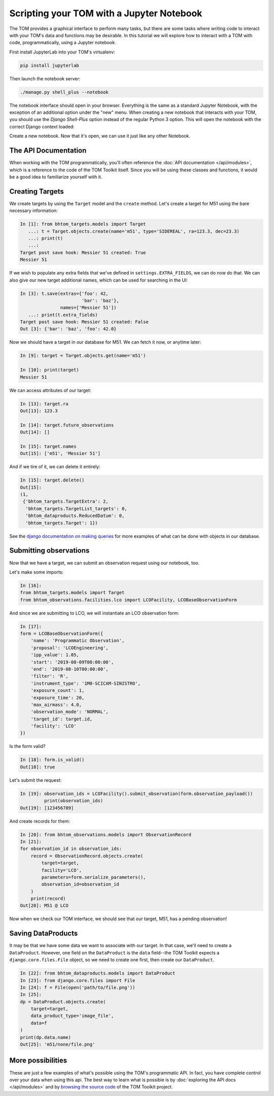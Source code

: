 Scripting your TOM with a Jupyter Notebook
------------------------------------------

The TOM provides a graphical interface to perform many tasks, but there are some
tasks where writing code to interact with your TOM's data and functions may be
desirable.  In this tutorial we will explore how to interact with a TOM with code,
programmatically, using a Jupyter notebook.


First install JupyterLab into your TOM's virtualenv:

.. code-block::
    
    pip install jupyterlab

Then launch the notebook server:

.. code-block::
    
    ./manage.py shell_plus --notebook



The notebook interface should open in your browser. Everything is the same as a
standard Jupyter Notebook, with the exception of an additional option under the
"new" menu. When creating a new notebook that interacts with your TOM, you should
use the `Django Shell-Plus` option instead of the regular Python 3 option. This will
open the notebook with the correct Django context loaded:

.. image:: /_static/jupyterdoc/newnotebook.png

Create a new notebook. Now that it's open, we can use it just like any other
Notebook.

The API Documentation
=====================

When working with the TOM programmatically, you'll often reference the :doc:`API
documentation </api/modules>`, which is a reference
to the code of the TOM Toolkit itself. Since you will be using these classes and
functions, it would be a good idea to familiarize yourself with it.

.. _creating-targets-programmatically:

Creating Targets
================

We create targets by using the ``Target`` model and the ``create`` method. Let's
create a target for M51 using the bare necessary information:

.. code-block:: python

    In [1]: from bhtom_targets.models import Target
       ...: t = Target.objects.create(name='m51', type='SIDEREAL', ra=123.3, dec=23.3)
       ...: print(t)
       ...:
    Target post save hook: Messier 51 created: True
    Messier 51

If we wish to populate any extra fields that we've defined in ``settings.EXTRA_FIELDS``, we can do now do that. We can also give our new target additional names, which can be used for searching in the UI:

.. code-block:: python

    In [3]: t.save(extras={'foo': 42,
                           'bar': 'baz'},
                   names=['Messier 51'])
       ...: print(t.extra_fields)
    Target post save hook: Messier 51 created: False
    Out [3]: {'bar': 'baz', 'foo': 42.0}

Now we should have a target in our database for M51. We can fetch it now, or
anytime later:

.. code-block:: python
    
    In [9]: target = Target.objects.get(name='m51')

    In [10]: print(target)
    Messier 51

We can access attributes of our target:

.. code-block:: python
    
    In [13]: target.ra
    Out[13]: 123.3

    In [14]: target.future_observations
    Out[14]: []

    In [15]: target.names
    Out[15]: ['m51', 'Messier 51']

And if we tire of it, we can delete it entirely:

.. code-block:: python
    
    In [15]: target.delete()
    Out[15]:
    (1,
     {'bhtom_targets.TargetExtra': 2,
      'bhtom_targets.TargetList_targets': 0,
      'bhtom_dataproducts.ReducedDatum': 0,
      'bhtom_targets.Target': 1})

See the `django documentation on making
queries <https://docs.djangoproject.com/en/2.2/topics/db/queries/>`_
for more examples of what can be done with objects in our database.

.. _creating-observations-programmatically:

Submitting observations
=======================

Now that we have a target, we can submit an observation request using our
notebook, too.

Let's make some imports:

.. code-block:: python

    In [16]:
    from bhtom_targets.models import Target
    from bhtom_observations.facilities.lco import LCOFacility, LCOBaseObservationForm


And since we are submitting to LCO, we will instantiate an LCO observation form:

.. code-block:: python

    In [17]:
    form = LCOBaseObservationForm({
        'name': 'Programmatic Observation',
        'proposal': 'LCOEngineering',
        'ipp_value': 1.05,
        'start': '2019-08-09T00:00:00',
        'end': '2019-08-10T00:00:00',
        'filter': 'R',
        'instrument_type': '1M0-SCICAM-SINISTRO',
        'exposure_count': 1,
        'exposure_time': 20,
        'max_airmass': 4.0,
        'observation_mode': 'NORMAL',
        'target_id': target.id,
        'facility': 'LCO'
    })

Is the form valid?

.. code-block:: python

    In [18]: form.is_valid()
    Out[18]: true


Let's submit the request:

.. code-block:: python

    In [19]: observation_ids = LCOFacility().submit_observation(form.observation_payload())
             print(observation_ids)
    Out[19]: [123456789]


And create records for them:

.. code-block:: python

    In [20]: from bhtom_observations.models import ObservationRecord
    In [21]:
    for observation_id in observation_ids:
        record = ObservationRecord.objects.create(
            target=target,
            facility='LCO',
            parameters=form.serialize_parameters(),
            observation_id=observation_id
        )
        print(record)
    Out[20]: M51 @ LCO


Now when we check our TOM interface, we should see that our target, M51, has a
pending observation!

Saving DataProducts
===================

It may be that we have some data we want to associate with our target. In that case, we'll need to create a
``DataProduct``. However, one field on the ``DataProduct`` is the ``data`` field--the TOM Toolkit expects a
``django.core.files.File`` object, so we need to create one first, then create our ``DataProduct``.


.. code-block:: python

    In [22]: from bhtom_dataproducts.models import DataProduct
    In [23]: from django.core.files import File
    In [24]: f = File(open('path/to/file.png'))
    In [25]:
    dp = DataProduct.objects.create(
        target=target,
        data_product_type='image_file',
        data=f
    )
    print(dp.data.name)
    Out[25]: 'm51/none/file.png'


More possibilities
==================

These are just a few examples of what's possible using the TOM's programmatic API.
In fact, you have complete control over your data when using this api. The best
way to learn what is possible is by :doc:`exploring the API docs </api/modules>` and by
`browsing the source code <https://github.com/tomtoolkit/tom_base>`_
of the TOM Toolkit project.
